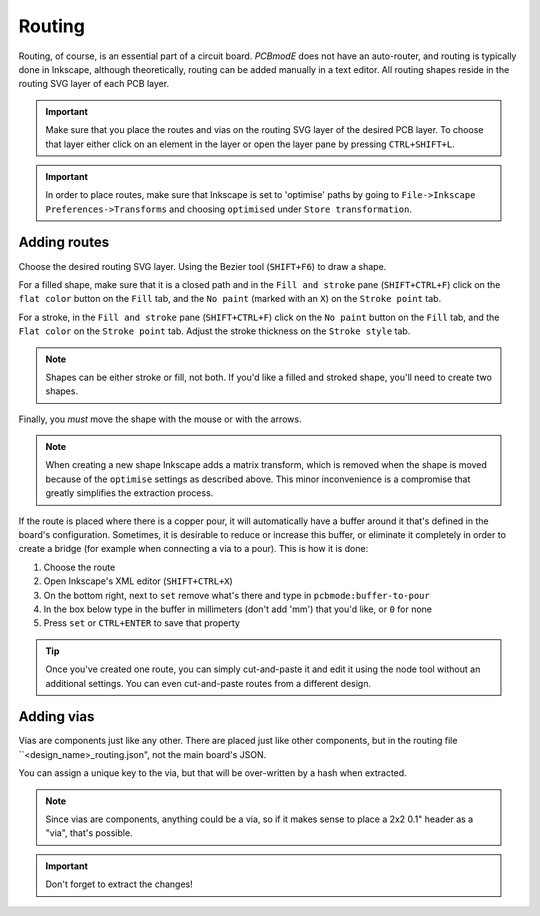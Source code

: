 #######
Routing
#######

Routing, of course, is an essential part of a circuit board. *PCBmodE* does not have an auto-router, and routing is typically done in Inkscape, although theoretically, routing can be added manually in a text editor. All routing shapes reside in the routing SVG layer of each PCB layer. 

.. important:: Make sure that you place the routes and vias on the routing SVG layer of the desired PCB layer. To choose that layer either click on an element in the layer or open the layer pane by pressing ``CTRL+SHIFT+L``.

.. important:: In order to place routes, make sure that Inkscape is set to 'optimise' paths by going to ``File->Inkscape Preferences->Transforms`` and choosing ``optimised`` under ``Store transformation``.


Adding routes
-------------

Choose the desired routing SVG layer. Using the Bezier tool (``SHIFT+F6``) to draw a shape. 

For a filled shape, make sure that it is a closed path and in the ``Fill and stroke`` pane (``SHIFT+CTRL+F``) click on the ``flat color`` button on the ``Fill`` tab, and the ``No paint`` (marked with an ``X``) on the ``Stroke point`` tab.

For a stroke, in the ``Fill and stroke`` pane (``SHIFT+CTRL+F``) click on the ``No paint`` button on the ``Fill`` tab, and the ``Flat color`` on the ``Stroke point`` tab. Adjust the stroke thickness on the ``Stroke style`` tab.

.. note:: Shapes can be either stroke or fill, not both. If you'd like a filled and stroked shape, you'll need to create two shapes. 

Finally, you *must* move the shape with the mouse or with the arrows.

.. note:: When creating a new shape Inkscape adds a matrix transform, which is removed when the shape is moved because of the ``optimise`` settings as described above. This minor inconvenience is a compromise that greatly simplifies the extraction process.

If the route is placed where there is a copper pour, it will automatically have a buffer around it that's defined in the board's configuration. Sometimes, it is desirable to reduce or increase this buffer, or eliminate it completely in order to create a bridge (for example when connecting a via to a pour). This is how it is done:

1) Choose the route
2) Open Inkscape's XML editor (``SHIFT+CTRL+X``)
3) On the bottom right, next to ``set`` remove what's there and type in ``pcbmode:buffer-to-pour``
4) In the box below type in the buffer in millimeters (don't add 'mm') that you'd like, or ``0`` for none
5) Press ``set`` or ``CTRL+ENTER`` to save that property 

.. tip:: Once you've created one route, you can simply cut-and-paste it and edit it using the node tool without an additional settings. You can even cut-and-paste routes from a different design.


Adding vias
-----------

Vias are components just like any other. There are placed just like other components, but in the routing file ``<design_name>_routing.json", not the main board's JSON.

.. code-block:: json
    {  
      "vias": {
        "362835dd0": {
          "footprint": "via", 
          "layer": "top", 
          "location": [
            -8, 
            -0.883744
          ]
        }
      }
    }

You can assign a unique key to the via, but that will be over-written by a hash when extracted.

.. note:: Since vias are components, anything could be a via, so if it makes sense to place a 2x2 0.1" header as a "via", that's possible.

.. important:: Don't forget to extract the changes!
